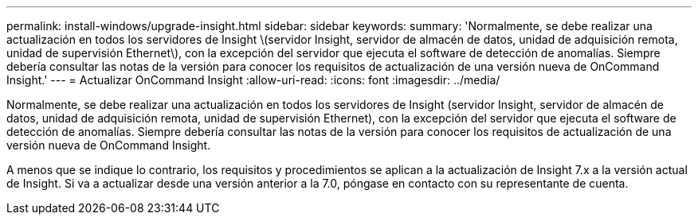 ---
permalink: install-windows/upgrade-insight.html 
sidebar: sidebar 
keywords:  
summary: 'Normalmente, se debe realizar una actualización en todos los servidores de Insight \(servidor Insight, servidor de almacén de datos, unidad de adquisición remota, unidad de supervisión Ethernet\), con la excepción del servidor que ejecuta el software de detección de anomalías. Siempre debería consultar las notas de la versión para conocer los requisitos de actualización de una versión nueva de OnCommand Insight.' 
---
= Actualizar OnCommand Insight
:allow-uri-read: 
:icons: font
:imagesdir: ../media/


[role="lead"]
Normalmente, se debe realizar una actualización en todos los servidores de Insight (servidor Insight, servidor de almacén de datos, unidad de adquisición remota, unidad de supervisión Ethernet), con la excepción del servidor que ejecuta el software de detección de anomalías. Siempre debería consultar las notas de la versión para conocer los requisitos de actualización de una versión nueva de OnCommand Insight.

A menos que se indique lo contrario, los requisitos y procedimientos se aplican a la actualización de Insight 7.x a la versión actual de Insight. Si va a actualizar desde una versión anterior a la 7.0, póngase en contacto con su representante de cuenta.
